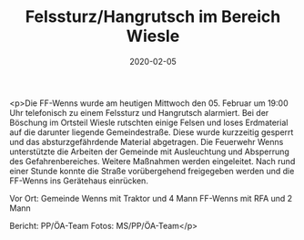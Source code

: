#+TITLE: Felssturz/Hangrutsch im Bereich Wiesle
#+DATE: 2020-02-05
#+FACEBOOK_URL: https://facebook.com/ffwenns/posts/3520217108053389

<p>Die FF-Wenns wurde am heutigen Mittwoch den 05. Februar um 19:00 Uhr telefonisch zu einem Felssturz und Hangrutsch alarmiert.
Bei der Böschung im Ortsteil Wiesle rutschten einige Felsen und loses Erdmaterial auf die darunter liegende Gemeindestraße.
Diese wurde kurzzeitig gesperrt und das absturzgefährdende Material abgetragen. Die Feuerwehr Wenns unterstützte die Arbeiten der Gemeinde mit Ausleuchtung und Absperrung des Gefahrenbereiches. Weitere Maßnahmen werden eingeleitet.
Nach rund einer Stunde konnte die Straße vorübergehend freigegeben werden und die FF-Wenns ins Gerätehaus einrücken. 

Vor Ort:
Gemeinde Wenns mit Traktor und 4 Mann
FF-Wenns mit RFA und 2 Mann

Bericht: PP/ÖA-Team
Fotos: MS/PP/ÖA-Team</p>
